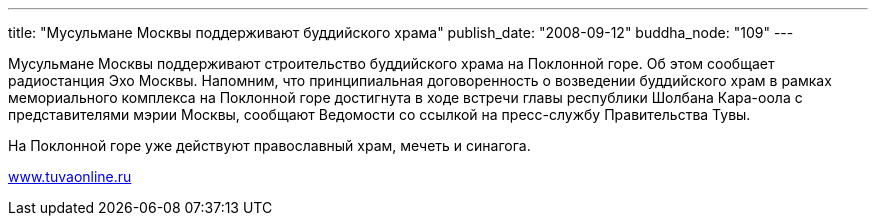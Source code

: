 ---
title: "Мусульмане Москвы поддерживают буддийского храма"
publish_date: "2008-09-12"
buddha_node: "109"
---

Мусульмане Москвы поддерживают строительство буддийского храма на
Поклонной горе. Об этом сообщает радиостанция Эхо Москвы. Напомним, что
принципиальная договоренность о возведении буддийского храм в рамках
мемориального комплекса на Поклонной горе достигнута в ходе встречи
главы республики Шолбана Кара-оола с представителями мэрии Москвы,
сообщают Ведомости со ссылкой на пресс-службу Правительства Тувы.

На Поклонной горе уже действуют православный храм, мечеть и синагога.

http://www.tuvaonline.ru[www.tuvaonline.ru]
